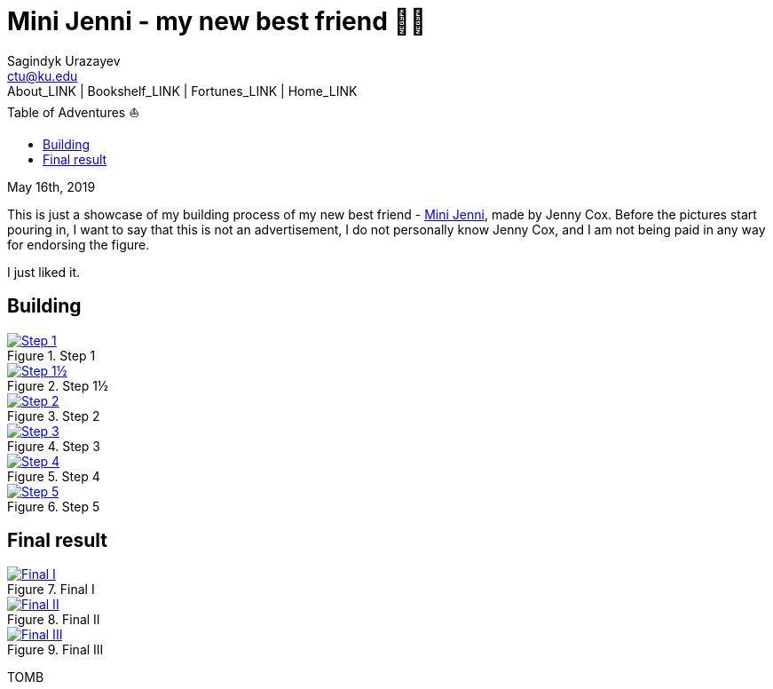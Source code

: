 = Mini Jenni - my new best friend 👯‍♀️
Sagindyk Urazayev <ctu@ku.edu>
About_LINK | Bookshelf_LINK | Fortunes_LINK | Home_LINK
:toc: left
:toc-title: Table of Adventures ⛵
:nofooter:
:experimental:

May 16th, 2019

This is just a showcase of my building process of my new best friend -
https://myminijenni.weebly.com/[Mini Jenni], made by Jenny Cox. Before
the pictures start pouring in, I want to say that this is not an
advertisement, I do not personally know Jenny Cox, and I am not being
paid in any way for endorsing the figure.

I just liked it.

== Building

.Step 1
image::pic1.jpg[Step 1, link="pic1.jpg"]

.Step 1½
image::pic15.jpg[Step 1½, link="pic15.jpg"]

.Step 2
image::pic2.jpg[Step 2, link="pic2.jpg"]

.Step 3
image::pic3.jpg[Step 3, link="pic3.jpg"]

.Step 4
image::pic4.jpg[Step 4, link="pic4.jpg"]

.Step 5
image::pic5.jpg[Step 5, link="pic5.jpg"]

== Final result

.Final I
image::pic6.jpg[Final I, link="pic6.jpg"]

.Final II
image::pic7.jpg[Final II, link="pic7.jpg"]

.Final III
image::pic8.jpg[Final III, link="pic8.jpg"]
TOMB
